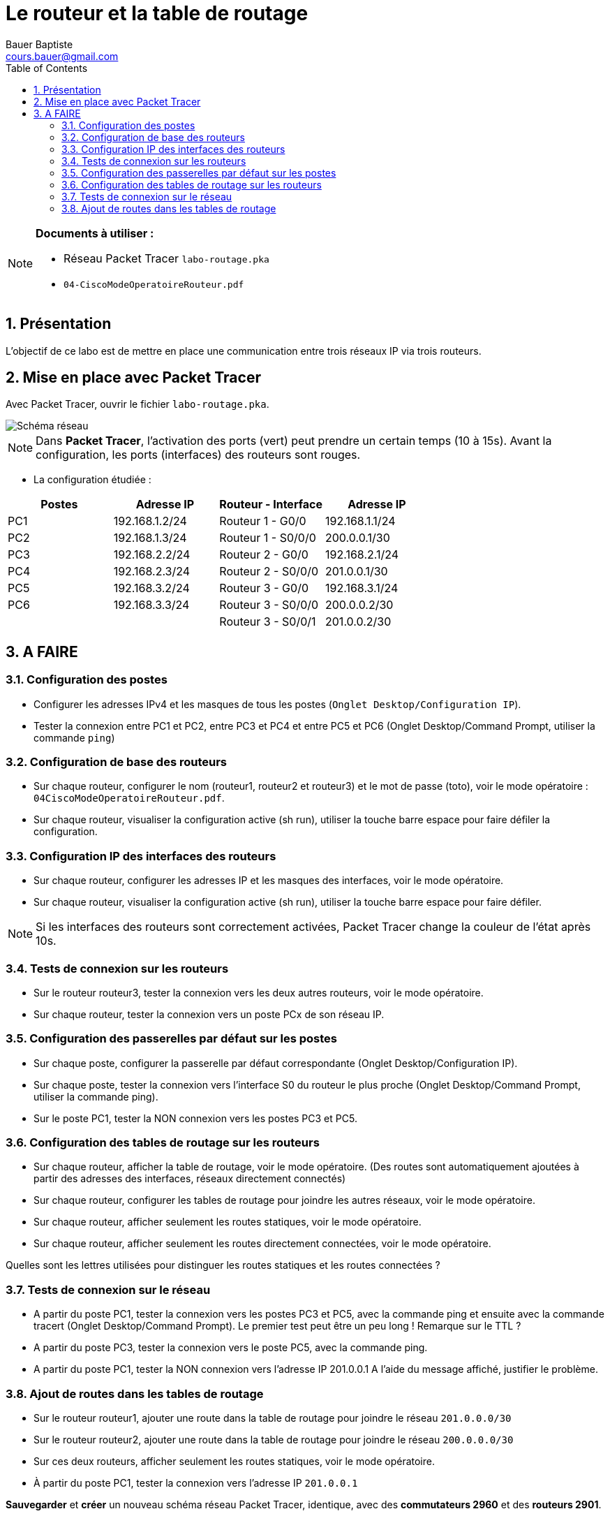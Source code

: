 = Le routeur et la table de routage
Bauer Baptiste <cours.bauer@gmail.com>
:description: TP Packet Tracer.
:icons: font
:keywords: révisions, routeur, table de routage, TP, Packet Tracer
:sectanchors:
:url-repo: https://github.com/BTS-SIO2
:chapter-number: number
:sectnums:
:toc:

[NOTE]
====
*Documents à utiliser :*

* Réseau Packet Tracer `labo-routage.pka`
* `04-CiscoModeOperatoireRouteur.pdf`

====

== Présentation

L’objectif de ce labo est de mettre en place une communication entre trois réseaux IP via trois routeurs.

== Mise en place avec Packet Tracer

Avec Packet Tracer, ouvrir le fichier `labo-routage.pka`.

image::img/cisco_routage-tables-02.png["Schéma réseau", align="center"]

[NOTE]
====
Dans *Packet Tracer*, l'activation des ports (vert) peut prendre un certain temps (10 à 15s). Avant la configuration, les ports (interfaces) des routeurs sont rouges.

====

* La configuration étudiée :

[cols="1,1,1,1"]
|===
| Postes |Adresse IP	|	Routeur - Interface	| Adresse IP

| PC1	| 192.168.1.2/24	|	Routeur 1 - G0/0 |	192.168.1.1/24
| PC2 |	192.168.1.3/24	|	Routeur 1 - S0/0/0 |	200.0.0.1/30
| PC3	| 192.168.2.2/24	|	Routeur 2 - G0/0	|192.168.2.1/24
| PC4	| 192.168.2.3/24	|	Routeur 2 - S0/0/0|	201.0.0.1/30
| PC5 |	192.168.3.2/24	|	Routeur 3 - G0/0	|192.168.3.1/24
| PC6	|192.168.3.3/24	 |	Routeur 3 - S0/0/0	| 200.0.0.2/30
| | | Routeur 3 - S0/0/1 |	201.0.0.2/30
|===

== A FAIRE
=== Configuration des postes

* Configurer les adresses IPv4 et les masques de tous les postes (`Onglet Desktop/Configuration IP`).
* Tester la connexion entre PC1 et PC2, entre PC3 et PC4 et entre PC5 et PC6 (Onglet Desktop/Command Prompt, utiliser la commande `ping`)

=== Configuration de base des routeurs

* Sur chaque routeur, configurer le nom (routeur1, routeur2 et routeur3) et le mot de passe (toto), voir le mode opératoire : `04CiscoModeOperatoireRouteur.pdf`.

* Sur chaque routeur, visualiser la configuration active (sh run), utiliser la touche barre espace pour faire défiler la configuration.

=== Configuration IP des interfaces des routeurs

- Sur chaque routeur, configurer les adresses IP et les masques des interfaces, voir le mode opératoire.

- Sur chaque routeur, visualiser la configuration active (sh run), utiliser la touche barre espace pour faire défiler.

[NOTE]
====
Si les interfaces des routeurs sont correctement activées, Packet Tracer change la couleur de l’état après 10s.

====

=== Tests de connexion sur les routeurs

- Sur le routeur routeur3, tester la connexion vers les deux autres routeurs, voir le mode opératoire.

- Sur chaque routeur, tester la connexion vers un poste PCx de son réseau IP.

=== Configuration des passerelles par défaut sur les postes

- Sur chaque poste, configurer la passerelle par défaut correspondante (Onglet Desktop/Configuration IP).

- Sur chaque poste, tester la connexion vers l’interface S0 du routeur le plus proche (Onglet Desktop/Command Prompt, utiliser la commande ping).

- Sur le poste PC1, tester la NON connexion vers les postes PC3 et PC5.

=== Configuration des tables de routage sur les routeurs

- Sur chaque routeur, afficher la table de routage, voir le mode opératoire.
(Des routes sont automatiquement ajoutées à partir des adresses des interfaces, réseaux directement connectés)

- Sur chaque routeur, configurer les tables de routage pour joindre les autres réseaux, voir le mode opératoire.

- Sur chaque routeur, afficher seulement les routes statiques, voir le mode opératoire.

- Sur chaque routeur, afficher seulement les routes directement connectées, voir le mode opératoire.

Quelles sont les lettres utilisées pour distinguer les routes statiques et les routes connectées ?


=== Tests de connexion sur le réseau

- A partir du poste PC1, tester la connexion vers les postes PC3 et PC5, avec la commande ping et ensuite avec la commande tracert (Onglet Desktop/Command Prompt). Le premier test peut être un peu long !
Remarque sur le TTL ?

- A partir du poste PC3, tester la connexion vers le poste PC5, avec la commande ping.

- A partir du poste PC1, tester la NON connexion vers l’adresse IP 201.0.0.1
A l’aide du message affiché, justifier le problème.

=== Ajout de routes dans les tables de routage

- Sur le routeur routeur1, ajouter une route dans la table de routage pour joindre le réseau `201.0.0.0/30`

- Sur le routeur routeur2, ajouter une route dans la table de routage pour joindre le réseau `200.0.0.0/30`

- Sur ces deux routeurs, afficher seulement les routes statiques, voir le mode opératoire.

- À partir du poste PC1, tester la connexion vers l’adresse IP `201.0.0.1`

====
*Sauvegarder* et *créer* un nouveau schéma réseau Packet Tracer, identique, avec des *commutateurs 2960* et des *routeurs 2901*.

Sélectionner les mêmes ports de connexion entre les éléments.

*Attention* : Ne pas refaire la configuration IP.

====

